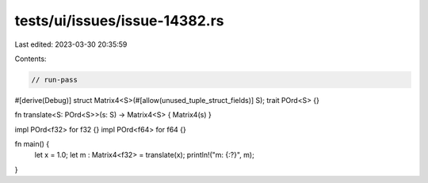 tests/ui/issues/issue-14382.rs
==============================

Last edited: 2023-03-30 20:35:59

Contents:

.. code-block:: rs

    // run-pass
#[derive(Debug)]
struct Matrix4<S>(#[allow(unused_tuple_struct_fields)] S);
trait POrd<S> {}

fn translate<S: POrd<S>>(s: S) -> Matrix4<S> { Matrix4(s) }

impl POrd<f32> for f32 {}
impl POrd<f64> for f64 {}

fn main() {
    let x = 1.0;
    let m : Matrix4<f32> = translate(x);
    println!("m: {:?}", m);
}


